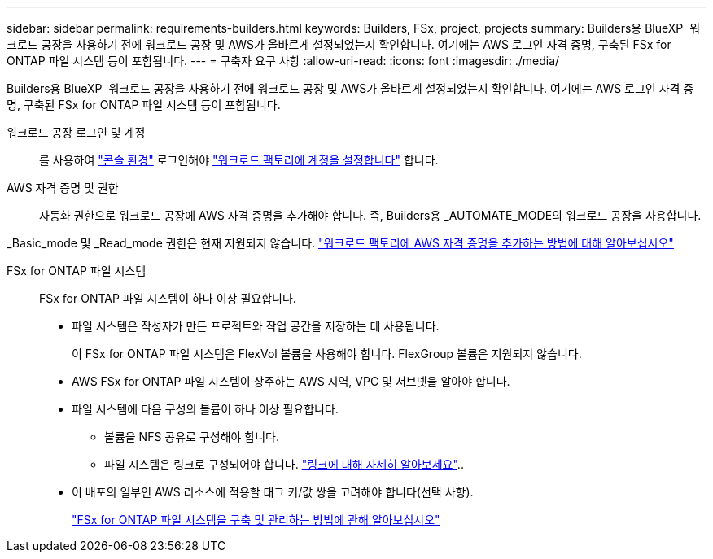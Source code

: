 ---
sidebar: sidebar 
permalink: requirements-builders.html 
keywords: Builders, FSx, project, projects 
summary: Builders용 BlueXP  워크로드 공장을 사용하기 전에 워크로드 공장 및 AWS가 올바르게 설정되었는지 확인합니다. 여기에는 AWS 로그인 자격 증명, 구축된 FSx for ONTAP 파일 시스템 등이 포함됩니다. 
---
= 구축자 요구 사항
:allow-uri-read: 
:icons: font
:imagesdir: ./media/


[role="lead"]
Builders용 BlueXP  워크로드 공장을 사용하기 전에 워크로드 공장 및 AWS가 올바르게 설정되었는지 확인합니다. 여기에는 AWS 로그인 자격 증명, 구축된 FSx for ONTAP 파일 시스템 등이 포함됩니다.

워크로드 공장 로그인 및 계정:: 를 사용하여 https://docs.netapp.com/us-en/workload-setup-admin/console-experiences.html["콘솔 환경"^] 로그인해야 https://docs.netapp.com/us-en/workload-setup-admin/sign-up-saas.html["워크로드 팩토리에 계정을 설정합니다"^] 합니다.
AWS 자격 증명 및 권한:: 자동화 권한으로 워크로드 공장에 AWS 자격 증명을 추가해야 합니다. 즉, Builders용 _AUTOMATE_MODE의 워크로드 공장을 사용합니다.


_Basic_mode 및 _Read_mode 권한은 현재 지원되지 않습니다. https://docs.netapp.com/us-en/workload-setup-admin/add-credentials.html["워크로드 팩토리에 AWS 자격 증명을 추가하는 방법에 대해 알아보십시오"^]

FSx for ONTAP 파일 시스템:: FSx for ONTAP 파일 시스템이 하나 이상 필요합니다.
+
--
* 파일 시스템은 작성자가 만든 프로젝트와 작업 공간을 저장하는 데 사용됩니다.
+
이 FSx for ONTAP 파일 시스템은 FlexVol 볼륨을 사용해야 합니다. FlexGroup 볼륨은 지원되지 않습니다.

* AWS FSx for ONTAP 파일 시스템이 상주하는 AWS 지역, VPC 및 서브넷을 알아야 합니다.
* 파일 시스템에 다음 구성의 볼륨이 하나 이상 필요합니다.
+
** 볼륨을 NFS 공유로 구성해야 합니다.
** 파일 시스템은 링크로 구성되어야 합니다. https://docs.netapp.com/us-en/workload-fsx-ontap/links-overview.html["링크에 대해 자세히 알아보세요"^]..


* 이 배포의 일부인 AWS 리소스에 적용할 태그 키/값 쌍을 고려해야 합니다(선택 사항).
+
https://docs.netapp.com/us-en/workload-fsx-ontap/create-file-system.html["FSx for ONTAP 파일 시스템을 구축 및 관리하는 방법에 관해 알아보십시오"^]



--

